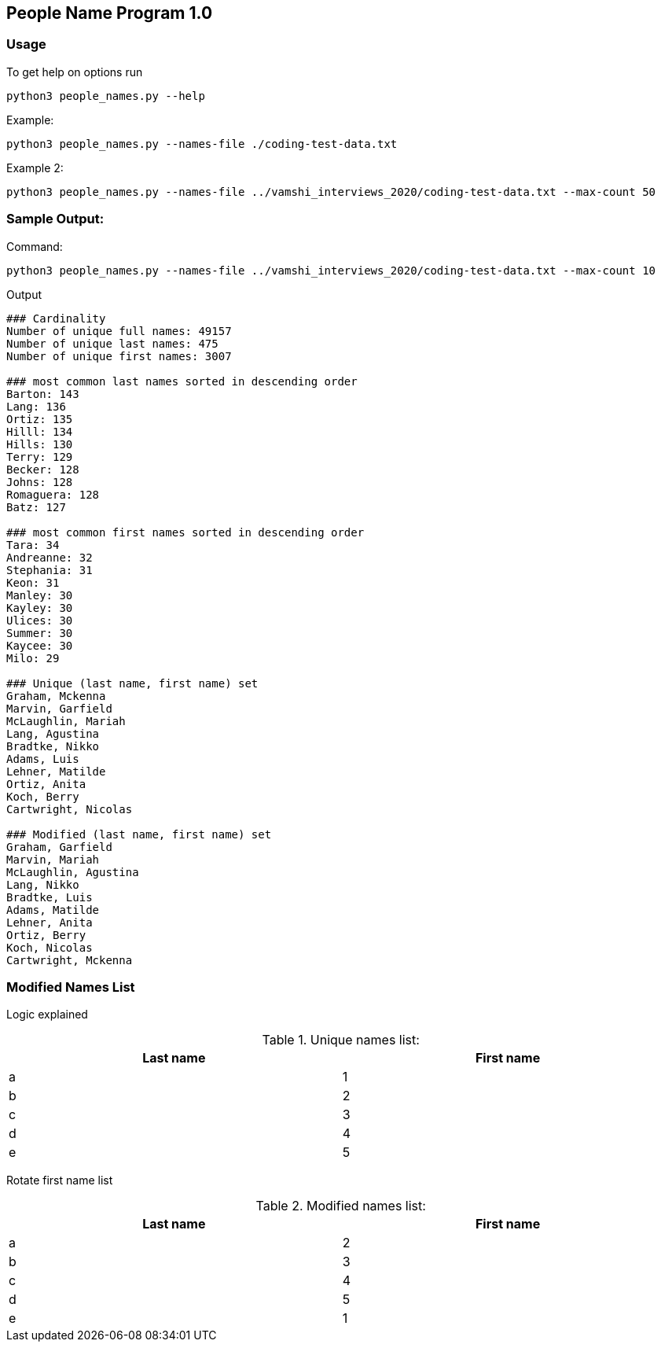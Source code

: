 == People Name Program 1.0

=== Usage

To get help on options run
```
python3 people_names.py --help
```

Example:
```
python3 people_names.py --names-file ./coding-test-data.txt
```

Example 2:
```
python3 people_names.py --names-file ../vamshi_interviews_2020/coding-test-data.txt --max-count 50
```

=== Sample Output:

Command:
```
python3 people_names.py --names-file ../vamshi_interviews_2020/coding-test-data.txt --max-count 10
```

Output
```
### Cardinality
Number of unique full names: 49157
Number of unique last names: 475
Number of unique first names: 3007

### most common last names sorted in descending order
Barton: 143
Lang: 136
Ortiz: 135
Hilll: 134
Hills: 130
Terry: 129
Becker: 128
Johns: 128
Romaguera: 128
Batz: 127

### most common first names sorted in descending order
Tara: 34
Andreanne: 32
Stephania: 31
Keon: 31
Manley: 30
Kayley: 30
Ulices: 30
Summer: 30
Kaycee: 30
Milo: 29

### Unique (last name, first name) set
Graham, Mckenna
Marvin, Garfield
McLaughlin, Mariah
Lang, Agustina
Bradtke, Nikko
Adams, Luis
Lehner, Matilde
Ortiz, Anita
Koch, Berry
Cartwright, Nicolas

### Modified (last name, first name) set
Graham, Garfield
Marvin, Mariah
McLaughlin, Agustina
Lang, Nikko
Bradtke, Luis
Adams, Matilde
Lehner, Anita
Ortiz, Berry
Koch, Nicolas
Cartwright, Mckenna
```

=== Modified Names List
Logic explained

[[unique-names-list]]
.Unique names list:
[width="99%",cols="50%,50%",options="header",style="literal"]
|==========================
| Last name| First name
| a | 1
| b | 2
| c | 3
| d | 4
| e | 5
|==========================

Rotate first name list

[[modified-names-list]]
.Modified names list:
[width="99%",cols="50%,50%",options="header",style="literal"]
|==========================
| Last name| First name
| a | 2
| b | 3
| c | 4
| d | 5
| e | 1
|==========================

